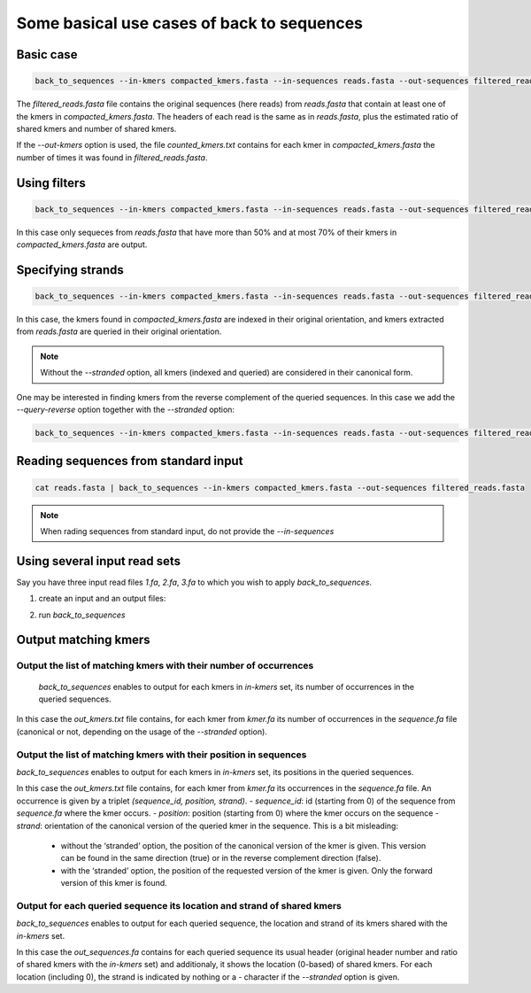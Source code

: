 Some basical use cases of back to sequences
===========================================


Basic case
----------
.. code-block:: console

  back_to_sequences --in-kmers compacted_kmers.fasta --in-sequences reads.fasta --out-sequences filtered_reads.fasta  --out-kmers counted_kmers.txt

The `filtered_reads.fasta` file contains the original sequences (here reads) from `reads.fasta` that contain at least one of the kmers in `compacted_kmers.fasta`.
The headers of each read is the same as in `reads.fasta`, plus the estimated ratio of shared kmers and number of shared kmers.

If the `--out-kmers` option is used, the file `counted_kmers.txt` contains for each kmer in `compacted_kmers.fasta` the number of times it was found in `filtered_reads.fasta`.

Using filters
-------------
.. code-block:: console

  back_to_sequences --in-kmers compacted_kmers.fasta --in-sequences reads.fasta --out-sequences filtered_reads.fasta  --out-kmers counted_kmers.txt --min-threshold 50 --max-threshold 70


In this case only sequeces from `reads.fasta` that have more than 50% and at most 70% of their kmers in `compacted_kmers.fasta` are output.

Specifying strands
------------------
.. code-block:: console

  back_to_sequences --in-kmers compacted_kmers.fasta --in-sequences reads.fasta --out-sequences filtered_reads.fasta --stranded


In this case, the kmers found in `compacted_kmers.fasta` are indexed in their original orientation, and kmers extracted from `reads.fasta` are queried in their original orientation. 

.. Note:: 

  Without the `--stranded` option, all kmers (indexed and queried) are considered in their canonical form.


One may be interested in finding kmers from the reverse complement of the queried sequences. In this case we add the `--query-reverse` option together with the `--stranded` option:

.. code-block:: console

  back_to_sequences --in-kmers compacted_kmers.fasta --in-sequences reads.fasta --out-sequences filtered_reads.fasta --stranded


Reading sequences from standard input
-------------------------------------
.. code-block:: console

  cat reads.fasta | back_to_sequences --in-kmers compacted_kmers.fasta --out-sequences filtered_reads.fasta 

.. note::
  When rading sequences from standard input, do not provide the `--in-sequences`

Using several input read sets
------------------

Say you have three input read files `1.fa`, `2.fa`, `3.fa` to which you wish to apply `back_to_sequences`. 

1. create an input and an output files:

.. code-block:: console
  ls 1.fa 2.fa 3.fa > in.fof
  echo "1_out.fa\n2_out.fa\n3_out.fa" > out.fof

2. run `back_to_sequences`

.. code-block:: console
  back_to_sequences --in-filelist in.fof --in-kmers compacted_kmers.fasta --out-filelist out.fof 


Output matching kmers
----------------------
Output the list of matching kmers with their number of occurrences
~~~~~~~~~~~~~~~~~~~~~~~~~~~~~~~~~~~~~~~~~~~~~~~~~~~~~~~~~~~~~~~~~~~~~~

  `back_to_sequences` enables to output for each kmers in `in-kmers` set, its number of occurrences in the queried sequences. 

.. code-block:: console
  back_to_sequences --in-sequences sequence.fa --in-kmers kmer.fa --out-sequences /dev/null  --out-kmers out_kmers.txt

In this case the `out_kmers.txt` file contains, for each kmer from `kmer.fa` its number of occurrences in the `sequence.fa` file (canonical or not, depending on the usage of  the `--stranded` option). 

Output the list of matching kmers with their position in sequences
~~~~~~~~~~~~~~~~~~~~~~~~~~~~~~~~~~~~~~~~~~~~~~~~~~~~~~~~~~~~~~~~~~~~~~

`back_to_sequences` enables to output for each kmers in `in-kmers` set, its positions in the queried sequences. 

.. code-block:: console
  back_to_sequences --in-sequences sequence.fa --in-kmers kmer.fa --out-sequences /dev/null  --out-kmers out_kmers.txt --output-kmer-positions

In this case the `out_kmers.txt` file contains, for each kmer from `kmer.fa` its occurrences in the `sequence.fa` file. An occurrence is given by a triplet `(sequence_id, position, strand)`.  
- `sequence_id`: id (starting from 0) of the sequence from `sequence.fa` where the kmer occurs.
- `position`: position (starting from 0) where the kmer occurs on the sequence
- `strand`: orientation of the canonical version of the queried kmer in the sequence. This is a bit misleading: 
    - without the ‘stranded’ option, the position of the canonical version of the kmer is given. This version can be found in the same direction (true) or in the reverse complement direction (false).
    - with the ‘stranded’ option, the position of the requested version of the kmer is given. Only the forward version of this kmer is found. 

Output for each queried sequence its location and strand of shared kmers
~~~~~~~~~~~~~~~~~~~~~~~~~~~~~~~~~~~~~~~~~~~~~~~~~~~~~~~~~~~~~~~~~~~~~~
`back_to_sequences` enables to output for each queried sequence, the location and strand of its kmers shared with the `in-kmers` set.

.. code-block:: console
  back_to_sequences --in-sequences sequence.fa --in-kmers kmer.fa --out-sequences out_sequences.fa

In this case the `out_sequences.fa` contains for each queried sequence its usual header (original header number and ratio of shared kmers with the `in-kmers` set) and additionaly, it shows the location (0-based) of shared kmers. For each location (including 0), the strand is indicated by nothing or a `-` character if the `--stranded` option is given. 


